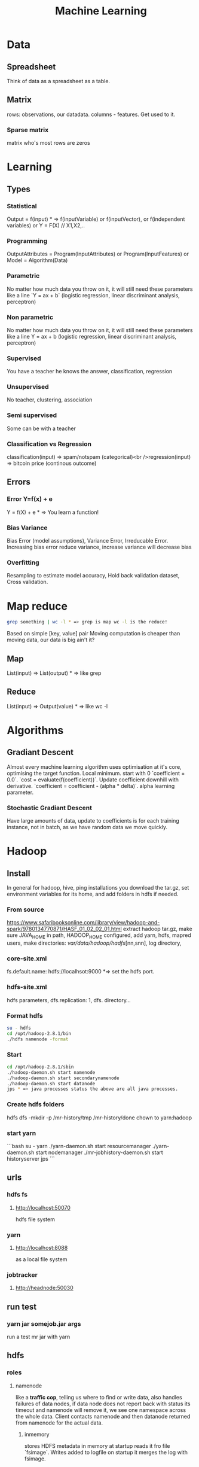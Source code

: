 #+TITLE: Machine Learning
#+TODO: TODO(t) | IPRG(i) | DONE(d)
#+STARTUP: inlineimages


* Data
** Spreadsheet
Think of data as a spreadsheet as a table.
** Matrix
rows: observations, our datadata. columns - features.  Get used to it.

*** Sparse matrix

matrix who's most rows are zeros

* Learning

** Types

*** Statistical

Output = f(input) * => f(inputVariable) or f(inputVector), or f(independent variables) or Y = F(X) // X1,X2,..

*** Programming

OutputAttributes = Program(InputAttributes) or Program(InputFeatures) or Model = Algorithm(Data)

*** Parametric

No matter how much data you throw on it, it will still need these parameters like a line `Y = ax + b` (logistic regression, linear discriminant analysis, perceptron)

*** Non parametric

No matter how much data you throw on it, it will still need these parameters like a line Y = ax + b (logistic regression, linear discriminant analysis, perceptron)

*** Supervised

You have a teacher he knows the answer, classification, regression

*** Unsupervised

No teacher, clustering, association

*** Semi supervised

Some can be with a teacher

*** Classification vs Regression

classification(input) => spam/notspam (categorical)<br />regression(input) => bitcoin price (continous outcome)

** Errors

*** Error Y=f(x) + e

Y = f(X) + e * => You learn a function!

*** Bias Variance

Bias Error (model assumptions), Variance Error, Irreducable Error. Increasing bias error reduce variance, increase variance will decrease bias

*** Overfitting

Resampling to estimate model accuracy, Hold back validation dataset, Cross validation.

* Map reduce

#+BEGIN_SRC bash
grep something | wc -l * => grep is map wc -l is the reduce!
#+END_SRC

Based on simple [key, value] pair
Moving computation is cheaper than moving data, our data is big ain't it?

** Map

List(input) => List(output) * => like grep

** Reduce

List(input) => Output(value) * => like wc -l
* Algorithms

** Gradiant Descent

Almost every machine learning algorithm uses optimisation at it's core, optimising the target function.  Local minimum.  start with 0 `coefficient = 0.0`.  `cost = evaluate(f(coefficient))`.  Update coefficient downhill with derivative.  `coefficient = coefficient - (alpha * delta)`.  alpha learning parameter.

*** Stochastic Gradiant Descent

Have large amounts of data, update to coefficients is for each training instance, not in batch, as we have random data we move quickly.
* Hadoop

** Install

In general for hadoop, hive, ping installations you download the tar.gz, set environment variables for its home, and add folders in hdfs if needed.

*** From source

https://www.safaribooksonline.com/library/view/hadoop-and-spark/9780134770871/HASF_01_02_02_01.html
extract hadoop tar.gz, make sure JAVA_HOME in path, HADOOP_HOME configured, add yarn, hdfs, mapred users, make directories: /var/data/hadoop/hadfs/[nn,snn], log directory,

*** core-site.xml

fs.default.name: hdfs://localhsot:9000 *=> set the hdfs port.

*** hdfs-site.xml

hdfs parameters, dfs.replication: 1, dfs. directory...

*** Format hdfs

#+BEGIN_SRC bash
su - hdfs
cd /opt/hadoop-2.8.1/bin
./hdfs namenode -format
#+END_SRC

*** Start

#+BEGIN_SRC bash
cd /opt/hadoop-2.8.1/sbin
./hadoop-daemon.sh start namenode
./hadoop-daemon.sh start secondarynamenode
./hadoop-daemon.sh start datanode
jps * => java processes status the above are all java processes.
#+END_SRC

*** Create hdfs folders

hdfs dfs -mkdir -p /mr-history/tmp /mr-history/done chown to yarn:hadoop

*** start yarn

```bash
su - yarn
./yarn-daemon.sh start resourcemanager
./yarn-daemon.sh start nodemanager
./mr-jobhistory-daemon.sh start historyserver
jps
```

** urls

*** hdfs fs

**** http://localhost:50070

hdfs file system

*** yarn

**** http://localhost:8088

as a local file system

*** jobtracker

**** http://headnode:50030

** run test

*** yarn jar somejob.jar args

run a test mr jar with yarn

** hdfs

*** roles

**** namenode

like a **traffic cop**, telling us where to find or write data, also handles failures of data nodes, if data node does not report back with status its timeout and namenode will remove it, we see one namespace across the whole data.  Client contacts namenode and then datanode returned from namenode for the actual data.

***** inmemory

stores HDFS metadata in memory at startup reads it fro file `fsimage`. Writes added to logfile on startup it merges the log with fsimage.

***** secondary namenode

****** bad title

******* checkpoint node

better named checkpoint node because it's merging the fsimage to the edits log while the namenode is running so startup will be fast.

***** backup node

same work as checkpoint node but is synchronized to namenode using real time stream from the namenode.  Still no redundancy with this.

**** datanode

**** hdfs-client

***** calls namenode then datanode

you do operations on hdfsClient it's doing all the work of communicating with namenodes and then sending the operations to the correct data nodes.

*** commands

**** hdfs dfsadmin -report

**** dfs -put file.txt

hdfs dfs -put war-and-peace.txt

**** dfs -cp file1.txt file2.txt

copy a file inside hdfs

**** mount hdfs /mnt/hdfs

as a local file system!

*** programming

**** java

```java
import org.apache.hadoop.fs.FileSystem // just same api as java file system.

Configuration conf = new Configuration();

conf.addResource(new Path("/etc/hadoop/conf/core-site.xml");
conf.addResource(new Path("/etc/hadoop/conf/hdfs-site.xml");

FileSystem fileSystem = FileSystem.get(conf);

fileSystem.exists("/users/tomer/test.txt");

// Create new file and write data to it.
FSDataOutputStream out = fileSystem.create(path);
InputStream in = new BufferedInputStream(new FileInputStream(
  new File(source)));
int numBytes = 0;
while ((numBytes = in.read(b)) > 0) {
  out.write(b, 0, numBytes);
}
```

***** compile

```bash
echo "Main-Class: org/myorg.HDFSClient" > manifest.txt
javac -classpath /usr/lib/hadoop/hadoop-core.jar -d HDSFClient -classes HDFSClient.java * => Note we needed to include hadoop core jar.
jar -cvfe HDFSClient.jar org/myorg.HDFSClient -C HDFSClient-classes/ .
hadoop jar ./HDFSClient.jar add sometextfile.txt /user/tomer * => run with program arguments.
```

***** classpath

export CLASSPATH=$(hadoop classpath)

*** HA

**** namenode

***** standby namenode

acting like checkpoint node so it has the fsimage file, it will take over in case of failure.

***** federation

Break namespace across all namespace
namenode1: /research/marketing
namenode2: /data/project

***** snapshots

read onliy point-in-time copies of the file system.  can be of subtree.  it's not data no data copied only block list and file size.  Think of snapshot of a file directory.  can do this on daily basis does not slow things down.

*** misc

**** nfsv3

NFS gateway allows you to access hdfs as if it's a local file system, its still not random access but it's convinient.

**** host:5700

web gui for nfs is at http://host:5700

** debug

*** /var/log/hadoop

these are the logs on the headnode you can also ssh to worker nodes and similarly look at /var/log/hadoop/mapred you will see there the task tracker logs.

*** kill

```bash
hadoop job -list
hadoop job -kill job_2016982347928_0042
```

** map reduce

map => banana,1
             banana, 1
             banana, 1
reduce => banana, 3

*** grep | wc -l

`grep "Samuel" somebook.txt | wc -l`
grep => map
wc -l => reduce

*** helloworld

mapper: string tokenizer, emit (word, 1), reduce, sum+= values, in addition you write the "driver", going to run the mapper and reducer, you say which class is mapper conf.setMapperClass(MapClass.class); you also do conf.setCombinerClass and setReducerClass.
`hadoop jar wordcount.jar org.myorg.WordCount /user/myuser/inputdir /user/myuser/outputdir`

*** shuffle

```markdown
shuffle is the only step where we have communication transfer of data between nodes.
![shuffle](https://www.todaysoftmag.com/images/articles/tsm33/large/a11.png)
```

*** reduce

```markdown
can run on multiple hosts, depending on shuffle, shuffle puts same keys on same hosts, so reduce can work on grouping of same keys and he will know he has all the same keys on the same hosts.
```

*** combiner

instead of mapper saying i found earth,1 and earth,1 compiner will have the mapper report earth,2 from a certain node, optimizing the mapper so the reducer has less work.

*** streaming

```markdown
**Streaming interface for hadoop jobs**
you can write a mapper.py that expects stdin and just run it and amazingly you can also run it on hadoop.  in the java map reduce interface we got line by line, here we get the stdin we can do anything we want. [https://www.safaribooksonline.com/library/view/hadoop-and-spark/9780134770871/HASF_01_05_01.html?autoStart=True](https://www.safaribooksonline.com/library/view/hadoop-and-spark/9780134770871/HASF_01_05_01.html?autoStart=True)
```
Then you run it with:
```bash
/usr/lib/hadoop/contrib/streaming/hadoop-streaming-1.1.2.21.jar -file ./mapper.py -mapeper ./mapper.py -file ./reducer.py -reducer ./reducer.py ...
```

*** pipes

```markdown
**Pipes interface to mapreduce**
it's a clean interface to do map reduce.
```

** YARN

does not care that its' map reduce its running could be any job.  the previous job manager and task manager ran only map reduce.  jobTracker manages jobs and taskTracker is on local nodes.
* Spark
** General Ideas
|----------------+----------------------------|
| Idea           | Description                |
| Transformation | ~transformation(RDD): RDD~ |
| Action         | ~action(RDD): Value~       |
|----------------+----------------------------|
* Code Examples
|----------------+-------------------------|
| action         | example                 |
|----------------+-------------------------|
| Read text file | ~sc.textFile("file..")~ |
| Count          | ~rdd.count()~           |
|----------------+-------------------------|
** Libraries
*** Graphx
    Has a library for computing graph computations (in addition to mlib).
** Operations
*** Transformations

*** Actions

** Data structures
*** RDD

**** Blind data

*** DF

dfs.replication: 1, dfs.namenode.name.dir: /var/data/hadoop/...

**** Scheme

Think of it as distributed database table.

**** Read json element

#+BEGIN_SRC scala
object SparkDFOnlineJson extends App {
 
  override def main(args: Array[String]): Unit = {
 
    val jsonString = scala.io.Source.fromURL("https://min-api.cryptocompare.com/data/histoday?fsym=BTC&tsym=ETH&limit=30&aggregate=1&e=CCCAGG").mkString
 
    val spark = org.apache.spark.sql.SparkSession.builder().appName("someapp").master("local[*]").getOrCreate()
 
    import spark.implicits._
    import org.apache.spark.sql.functions._
    val df = spark.read.json(Seq(jsonString).toDS())
 
    df.show()
 
    df.take(10).foreach(println)
    df.printSchema()
 
    df.select($"Data.close".as("close_price")).show(2) // <-- HERE reading Data.close from the json!
 
    val jsonExplodedDF = df.select($"Aggregated", $"ConversionType", explode($"Data").as("prices")) // <-- HERE reading Data.close from the json!
    jsonExplodedDF.printSchema()
    jsonExplodedDF.select($"Aggregated", $"ConversionType", $"prices".getItem("close")).show(10) // Then getItem instead of explode to objects!!
  }
}

// +----------+--------------+--------------------+-----------------+--------+----------+----------+----+
// |Aggregated|ConversionType|                Data|FirstValueInArray|Response|  TimeFrom|    TimeTo|Type|
// +----------+--------------+--------------------+-----------------+--------+----------+----------+----+
// |     false|     [,invert]|[[23.91,25.06,21....|             true| Success|1513209600|1515801600| 100|
// +----------+--------------+--------------------+-----------------+--------+----------+----------+----+
 
// [false,[,invert],WrappedArray([23.91,25.06,21.87,23.39,1513209600,62691.53,1452942.54], [25.87,29.03,23.88,23.91,1513296000,50825.4,1342967.63], [28.11,28.62,24.53,25.87,1513382400,38155.01,1013078.48], [26.72,28.11,25.93,28.11,1513468800,36242.76,979762.25], [24.08,26.86,23.29,26.72,1513555200,46712.69,1186390.62], [21.63,24.41,21.29,24.08,1513641600,65125.17,1449434.45], [20.67,22.29,20.42,21.63,1513728000,64539.45,1372742.27], [19.79,20.94,19.4,20.67,1513814400,61802.62,1244602.57], [20.93,21.98,19.47,19.79,1513900800,80230.91,1656134.49], [20.78,20.97,20.42,20.93,1513987200,42893.35,887428.82], [20.53,20.97,20.36,20.77,1514073600,41294.18,855012.67], [19.18,20.53,18.67,20.53,1514160000,48165.25,929653.57], [20.91,21.55,18.75,19.18,1514246400,46999.33,956924.92], [20.88,21.57,20.45,20.91,1514332800,36759.37,769083.49], [20.04,20.95,19.7,20.88,1514419200,40883.16,828193.82], [19.58,20.25,19.32,20.04,1514505600,43487.34,857520.42], [18.14,19.77,18.09,19.58,1514592000,66161.84,1246949.13], [18.68,19.07,18.05,18.14,1514678400,48718.02,902419.05], [17.76,18.7,17.54,18.67,1514764800,50703.72,910875.63], [17.16,18.94,15.25,17.76,1514851200,96092.61,1574640.02], [16.01,17.68,15.62,17.16,1514937600,75289.68,1266911.61], [16.06,16.59,14.43,16.03,1515024000,80755.25,1258516.2], [17.59,18.29,14.54,16.07,1515110400,104693.19,1682729.53], [17.03,17.91,16.25,17.59,1515196800,58014.94,975679.49], [14.49,17.06,14.47,17.03,1515283200,64620.79,994739.35], [13.2,14.5,12.73,14.49,1515369600,102880.99,1380565.72], [11.18,13.21,10.93,13.2,1515456000,95751.66,1168583.78], [11.95,12.06,10.16,11.18,1515542400,143351.13,1546032.52], [11.66,11.96,10.93,11.95,1515628800,97380.62,1100658.4], [10.96,11.8,10.89,11.66,1515715200,63382.56,710582.11], [10.27,11.12,10.24,10.96,1515801600,58214.24,625184.97]),true,Success,1513209600,1515801600,100]
// root
//  |-- Aggregated: boolean (nullable = true)
//  |-- ConversionType: struct (nullable = true)
//  |    |-- conversionSymbol: string (nullable = true)
//  |    |-- type: string (nullable = true)
//  |-- Data: array (nullable = true)
//  |    |-- element: struct (containsNull = true)
//  |    |    |-- close: double (nullable = true)
//  |    |    |-- high: double (nullable = true)
//  |    |    |-- low: double (nullable = true)
//  |    |    |-- open: double (nullable = true)
//  |    |    |-- time: long (nullable = true)
//  |    |    |-- volumefrom: double (nullable = true)
//  |    |    |-- volumeto: double (nullable = true)
//  |-- FirstValueInArray: boolean (nullable = true)
//  |-- Response: string (nullable = true)
//  |-- TimeFrom: long (nullable = true)
//  |-- TimeTo: long (nullable = true)
//  |-- Type: long (nullable = true)
 
// +--------------------+
// |         close_price|
// +--------------------+
// |[23.91, 25.87, 28...|
// +--------------------+
 
// root
//  |-- Aggregated: boolean (nullable = true)
//  |-- ConversionType: struct (nullable = true)
//  |    |-- conversionSymbol: string (nullable = true)
//  |    |-- type: string (nullable = true)
//  |-- prices: struct (nullable = true)
//  |    |-- close: double (nullable = true)
//  |    |-- high: double (nullable = true)
//  |    |-- low: double (nullable = true)
//  |    |-- open: double (nullable = true)
//  |    |-- time: long (nullable = true)
//  |    |-- volumefrom: double (nullable = true)
//  |    |-- volumeto: double (nullable = true)
 
// +----------+--------------+------------+
// |Aggregated|ConversionType|prices.close|
// +----------+--------------+------------+
// |     false|     [,invert]|       23.91|
// |     false|     [,invert]|       25.87|
// |     false|     [,invert]|       28.11|
// |     false|     [,invert]|       26.72|
// |     false|     [,invert]|       24.08|
// |     false|     [,invert]|       21.63|
// |     false|     [,invert]|       20.67|
// |     false|     [,invert]|       19.79|
// |     false|     [,invert]|       20.93|
// |     false|     [,invert]|       20.78|
// +----------+--------------+------------+
// only showing top 10 rows
 
// jsonString: String = {"Response":"Success","Type":100,"Aggregated":false,"Data":[{"time":1513209600,"high":25.06,"low":21.87,"open":23.39,"volumefrom":62691.53,"volumeto":1452942.54,"close":23.91},{"time":1513296000,"high":29.03,"low":23.88,"open":23.91,"volumefrom":50825.4,"volumeto":1342967.63,"close":25.87},{"time":1513382400,"high":28.62,"low":24.53,"open":25.87,"volumefrom":38155.01,"volumeto":1013078.48,"close":28.11},{"time":1513468800,"high":28.11,"low":25.93,"open":28.11,"volumefrom":36242.76,"volumeto":979762.25,"close":26.72},{"time":1513555200,"high":26.86,"low":23.29,"open":26.72,"volumefrom":46712.69,"volumeto":1186390.62,"close":24.08},{"time":1513641600,"high":24.41,"low":21.29,"open":24.08,"volumefrom":65125.17,"volumeto":1449434.45,"close":21.63},{"time":1513728000,"high":22.29,"low":20.42,"open":21.63,"volumefrom":64539.45,"volumeto":1372742.27,"close":20.67},{"time":1513814400,"high":20.94,"low":19.4,"open":20.67,"volumefrom":61802.62,"volumeto":1244602.57,"close":19.79},{"time":1513900800,"high":21.98,"low":19.47,"open":19.79,"volumefrom":80230.91,"volumeto":1656134.49,"close":20.93},{"time":1513987200,"high":20.97,"low":20.42,"open":20.93,"volumefrom":42893.35,"volumeto":887428.82,"close":20.78},{"time":1514073600,"high":20.97,"low":20.36,"open":20.77,"volumefrom":41294.18,"volumeto":855012.67,"close":20.53},{"time":1514160000,"high":20.53,"low":18.67,"open":20.53,"volumefrom":48165.25,"volumeto":929653.57,"close":19.18},{"time":1514246400,"high":21.55,"low":18.75,"open":19.18,"volumefrom":46999.33,"volumeto":956924.92,"close":20.91},{"time":1514332800,"high":21.57,"low":20.45,"open":20.91,"volumefrom":36759.37,"volumeto":769083.49,"close":20.88},{"time":1514419200,"high":20.95,"low":19.7,"open":20.88,"volumefrom":40883.16,"volumeto":828193.82,"close":20.04},{"time":1514505600,"high":20.25,"low":19.32,"open":20.04,"volumefrom":43487.34,"volumeto":857520.42,"close":19.58},{"time":1514592000,"high":19.77,"low":18.09,"open":19.58,"volumefrom":66161.84,"volumeto":1246949.13,"close":18.14},{"time":1514678400,"high":19.07,"low":18.05,"open":18.14,"volumefrom":48718.02,"volumeto":902419.05,"close":18.68},{"time":1514764800,"high":18.7,"low":17.54,"open":18.67,"volumefrom":50703.72,"volumeto":910875.63,"close":17.76},{"time":1514851200,"high":18.94,"low":15.25,"open":17.76,"volumefrom":96092.61,"volumeto":1574640.02,"close":17.16},{"time":1514937600,"high":17.68,"low":15.62,"open":17.16,"volumefrom":75289.68,"volumeto":1266911.61,"close":16.01},{"time":1515024000,"high":16.59,"low":14.43,"open":16.03,"volumefrom":80755.25,"volumeto":1258516.2,"close":16.06},{"time":1515110400,"high":18.29,"low":14.54,"open":16.07,"volumefrom":104693.19,"volumeto":1682729.53,"close":17.59},{"time":1515196800,"high":17.91,"low":16.25,"open":17.59,"volumefrom":58014.94,"volumeto":975679.49,"close":17.03},{"time":1515283200,"high":17.06,"low":14.47,"open":17.03,"volumefrom":64620.79,"volumeto":994739.35,"close":14.49},{"time":1515369600,"high":14.5,"low":12.73,"open":14.49,"volumefrom":102880.99,"volumeto":1380565.72,"close":13.2},{"time":1515456000,"high":13.21,"low":10.93,"open":13.2,"volumefrom":95751.66,"volumeto":1168583.78,"close":11.18},{"time":1515542400,"high":12.06,"low":10.16,"open":11.18,"volumefrom":143351.13,"volumeto":1546032.52,"close":11.95},{"time":1515628800,"high":11.96,"low":10.93,"open":11.95,"volumefrom":97380.62,"volumeto":1100658.4,"close":11.66},{"time":1515715200,"high":11.8,"low":10.89,"open":11.66,"volumefrom":63382.56,"volumeto":710582.11,"close":10.96},{"time":1515801600,"high":11.12,"low":10.24,"open":10.96,"volumefrom":58214.24,"volumeto":625184.97,"close":10.27}],"TimeTo":1515801600,"TimeFrom":1513209600,"FirstValueInArray":true,"ConversionType":{"type":"invert","conversionSymbol":""}}
// spark: org.apache.spark.sql.SparkSession = org.apache.spark.sql.SparkSession@3fb8bf89
// import spark.implicits._
// import org.apache.spark.sql.functions._
// df: org.apache.spark.sql.DataFrame = [Aggregated: boolean, ConversionType: struct<conversionSymbol: string, type: string> ... 6 more fields]
// jsonExplodedDF: org.apache.spark.sql.DataFrame = [Aggregated: boolean, ConversionType: struct<conversionSymbol: string, type: string> ... 1 more field]

#+END_SRC

** Fast
1. Memory
1. Result of mappers goes to shared memory accross the cluster and not to disk
1. In reality hadoop mapreduced optimized with Tez which means it keeps values in mem like spark
1. In reality If spark runs out of memory intermediate results goes to disk.
** Run

#+BEGIN_SRC bash
./bin/pyspark --master local[1] * start spark shell.
./bin/pyspark-submit myprog.py 1 2 just args
./bin/sparkR --master local * => (r spark shell)
#+END_SRC

** Hdfs

#+BEGIN_SRC scala
val textFile = sc.textFile("hdfs://localhost:9000/user/hdfs/somefile.txt")
txtFile.count
#+END_SRC

* Hive

#+BEGIN_SRC sql
CREATE TABLE mytable (a INT, b STRING) -- Hive created that table in hadoop!
SHOW TABLES;
DROP TABLE mytable;
-- Log file - you could just load a file and query it with SQL!
LOAD DATA LOCAL INPATH 'mylog.log' OVERWRITE INTO TABLE mylog;
CREATE TABLE mylog(t1, STRING, t2, STRING, ...) ROW FORAMT DELIETED FIELDS TERMINATED BY ' ';
#+END_SRC

** Install

https://www.safaribooksonline.com/library/view/hadoop-and-spark/9780134770871/HASF_01_02_02_02.html

*** derby

hive uses apache derby simple database for metastore, so you need to install it.

* Oozie

   1. Glue hadoop jobs > them them as one big job.
   2. Oozie workflow is DAG.
   3. Oozie coordinator jobs - repetitive, scheduled, jobs start each day at 2am.
   4. When job done system calls oozie to tell it it has stopped, control flow nodes, action nodes (not hosts) - DAG.

#+BEGIN_SRC xml
<workflow myapp>
  <start>
    <action>
      <map reduce>
</workflow>
#+END_SRC
               /----> MR --\
   1. Start --/             \
              \             /--> join --> finish
               \----> MR --/

   1. Note in DAG we do not go back it's one direction.

   Installation and run:

   1. core-site.xml

#+BEGIN_SRC xml
<property>
  <name>hadoop.proxy.user.oozie.group</name>
  <value>hadoop</value> <!-- run oozie as hadoop user -->
</property>
#+END_SRC

  - job.properties: params to workflow.xml
  - oozie (workflow.xml, job.properties)
  - ~oozie job run -ozie http://ooziehost:11000/oozie -config job.properties~ => returns job id.
  - ~oozie job -info job:<jobid>~ 
  - ~http://ooziehost:11000/oozie # => oozie web console.

* AWS

** considerations

*** develop

*** deploy

*** iteration time

*** lower scale

*** processing time

** key technologies

*** S3

```markdown
bucket name:
1. no underscores has to be a valid hostname for hadoop usage in url
```

**** ACL

*** redshift

relational database

*** data pipelines

ETL for data for example from S3 into redshift to view results can apply complex series of transformations.  It uses EC2 for the compute power to do the moving of data.

*** kinesis

like kafka

*** ec2

** resources

https://www.safaribooksonline.com/library/view/learn-how-to/9781491985632/video312545.html

** process

```md
1. use data-pipelines to ingest data (copy from one place maybe from s3 to s3)
2. run machine learning algorithm on ec2 or emr.
```

** ec2

create keypair public/private key in order to be able to connect

** EMR

```markdown
We it's all going through s3 bucket we create there folders for the jar to run for logs for the results and for the input data.


Resources:
1. [https://www.youtube.com/watch?v=cAZur5maWZE&index=3&list=PLB5E99B925DBE79FF](https://www.youtube.com/watch?v=cAZur5maWZE&index=3&list=PLB5E99B925DBE79FF)
```
elastic map reduce

*** s3

```markdown
EMR uses S3 for input and output data you need to create buckets to put your jar files and input and output.

1. bucketname/folder for specifying jar to aws console
1. s3n://bucket/path * => for hadoop args
1. s3://bucket/path * for aws cmd line tools.
```

*** JobFlow

```markdown
Then create a job flow so that you can create the flow you tell it where your jar file is the jar run arguments.
if you choose keepAlive <- no this means the EMR cluster is stopped once the job fiishes.
```

*** Hive

```bash
mybucket/scripts/myhive.hql * => I put there my hive script.
mybucket/data/mydata.csv * => I put there my data

```

*** cli

**** create spark cluster

```bash
aws emr create-cluster --name "Spark cluster" --release-label emr-5.13.0 --applications Name=Spark \
--ec2-attributes KeyName=tomer-key-pair --instance-type m4.small --instance-count 2 --use-default-roles
```

***** 

**** list emr clusters

```bash
aws emr list-clusters
```

**** terminate clusters

```bash
aws emr terminate-clusters --cluster-ids="j-W25BXM9TCOGX"
```

** awscli

*** install

```bash
pip3 install awscli --upgrade --user
```
```markdown
then add /Users/tomer.bendavid/.local/bin to PATH on bash_profile
```

*** configure

```markdown
1. `aws configure`
1. take security credentials from [here](https://console.aws.amazon.com/iam/home?region=us-east-1*/security_credential)
1. for default reigon i entered `us-east-1`
```

* python
|----------------------------------------+-----------------|
| command                                | description     |
|----------------------------------------+-----------------|
| ~conda create --name testenv~          |                 |
| ~conda activate testenv~               |                 |
| ~conda env list~                       |                 |
| ~conda installs spyder~                |                 |
| ~conda activate testenv~               |                 |
| ~conda install -c conda-forge pyspark~ | install pyspark |
|                                        |                 |
|----------------------------------------+-----------------|
** urllib2

*** getfile

```python
import urllib.request
url = "http://www.cs.tufts.edu/comp/116/access.log"
accesslog =  urllib.request.urlopen(url).read().decode('utf-8')
print("accesslog: " + accesslog)
```

** matplotlib

** pandas

```python
from pandas import read_csv
```

*** data

**** 
pandas.read_csv

```python
url = "https://archive.ics.uci.edu/ml/machine-learning-databases/iris/iris.data"
names = ['sepal-length', 'sepal-width', 'petal-length', 'petal-width', 'class']
dataset = pandas.read_csv(url, names=names) *name is the above name for columns.
```

**** 
dataset.shape

**** 
dataset.head(20)

**** 
dataset.describe()

**** print(dataset.groupby('class').size())

**** pandas.set_option('expand_frame_repr', False)

Don't break table output when printing like with `.head()` to new lines, all in one line, wide table.

*** plot

**** dataset.plot(kind='box', subplots=True, layout=(2,2), sharex=False, sharey=False)

**** dataset.hist()

**** scatter_matrix(dataset)

plt.show()

*** build model

**** validation dataset

seperate out validation dataset.
80% for data, 20% for validation.

```python
* Split-out validation dataset
array = dataset.values
X = array[:,0:4]
Y = array[:,4]
validation_size = 0.20
seed = 7
X_train, X_validation, Y_train, Y_validation = model_selection.train_test_split(X, Y, test_size=validation_size, random_state=seed)
```

**** cross validation

10 fold cross validation for accuracy.
```python
* Test options and evaluation metric
seed = 7
scoring = 'accuracy'
```

**** build choose models

```markdown
evaluate 6 models:

1. Logistic Regression (LR)
1. Linear Discriminant Analysis (LDA)
1. K-Nearest Neighbors (KNN).
1. Classification and Regression Trees (CART).
1. Gaussian Naive Bayes (NB).
1. Support Vector Machines (SVM).

This is a good mixture of simple linear (LR and LDA), nonlinear (KNN, CART, NB and SVM) algorithms
```

```python
* Spot Check Algorithms
models = []
models.append(('LR', LogisticRegression()))
models.append(('LDA', LinearDiscriminantAnalysis()))
models.append(('KNN', KNeighborsClassifier()))
models.append(('CART', DecisionTreeClassifier()))
models.append(('NB', GaussianNB()))
models.append(('SVM', SVC()))
* evaluate each model in turn
results = []
names = []
for name, model in models:
    kfold = model_selection.KFold(n_splits=10, random_state=seed)
    cv_results = model_selection.cross_val_score(model, X_train, Y_train, cv=kfold, scoring=scoring)
    results.append(cv_results)
    names.append(name)
    msg = "%s: %f (%f)" % (name, cv_results.mean(), cv_results.std())
    print(msg)
```

results:

```bash
LR: 0.966667 (0.040825)
LDA: 0.975000 (0.038188)
KNN: 0.983333 (0.033333)
CART: 0.975000 (0.038188)
NB: 0.975000 (0.053359)
SVM: 0.981667 (0.025000)
```

plot models comparison:

```python
* Compare Algorithms
fig = plt.figure()
fig.suptitle('Algorithm Comparison')
ax = fig.add_subplot(111)
plt.boxplot(results)
ax.set_xticklabels(names)
plt.show()
```

**** make predictions

```python
* Make predictions on validation dataset
knn = KNeighborsClassifier()
knn.fit(X_train, Y_train)
predictions = knn.predict(X_validation)
print(accuracy_score(Y_validation, predictions))
print(confusion_matrix(Y_validation, predictions))
print(classification_report(Y_validation, predictions))
```

**** errors f1 score

```markdown
We can see that the accuracy is 0.9 or 90%. The confusion matrix provides an indication of the three errors made. Finally, the classification report provides a breakdown of each class by precision, recall, f1-score and support showing excellent results (granted the validation dataset was small).
```

```bash
0.9

[[ 7  0  0]
 [ 0 11  1]
 [ 0  2  9]]

             precision    recall  f1-score   support

Iris-setosa       1.00      1.00      1.00         7
Iris-versicolor   0.85      0.92      0.88        12
Iris-virginica    0.90      0.82      0.86        11

avg / total       0.90      0.90      0.90        30
```

*** resources

**** https://machinelearningmastery.com/machine-learning-in-python-step-by-step/

* Amazon

   [[Amazon reviews data set][https://www.kaggle.com/bittlingmayer/amazonreviews]]

